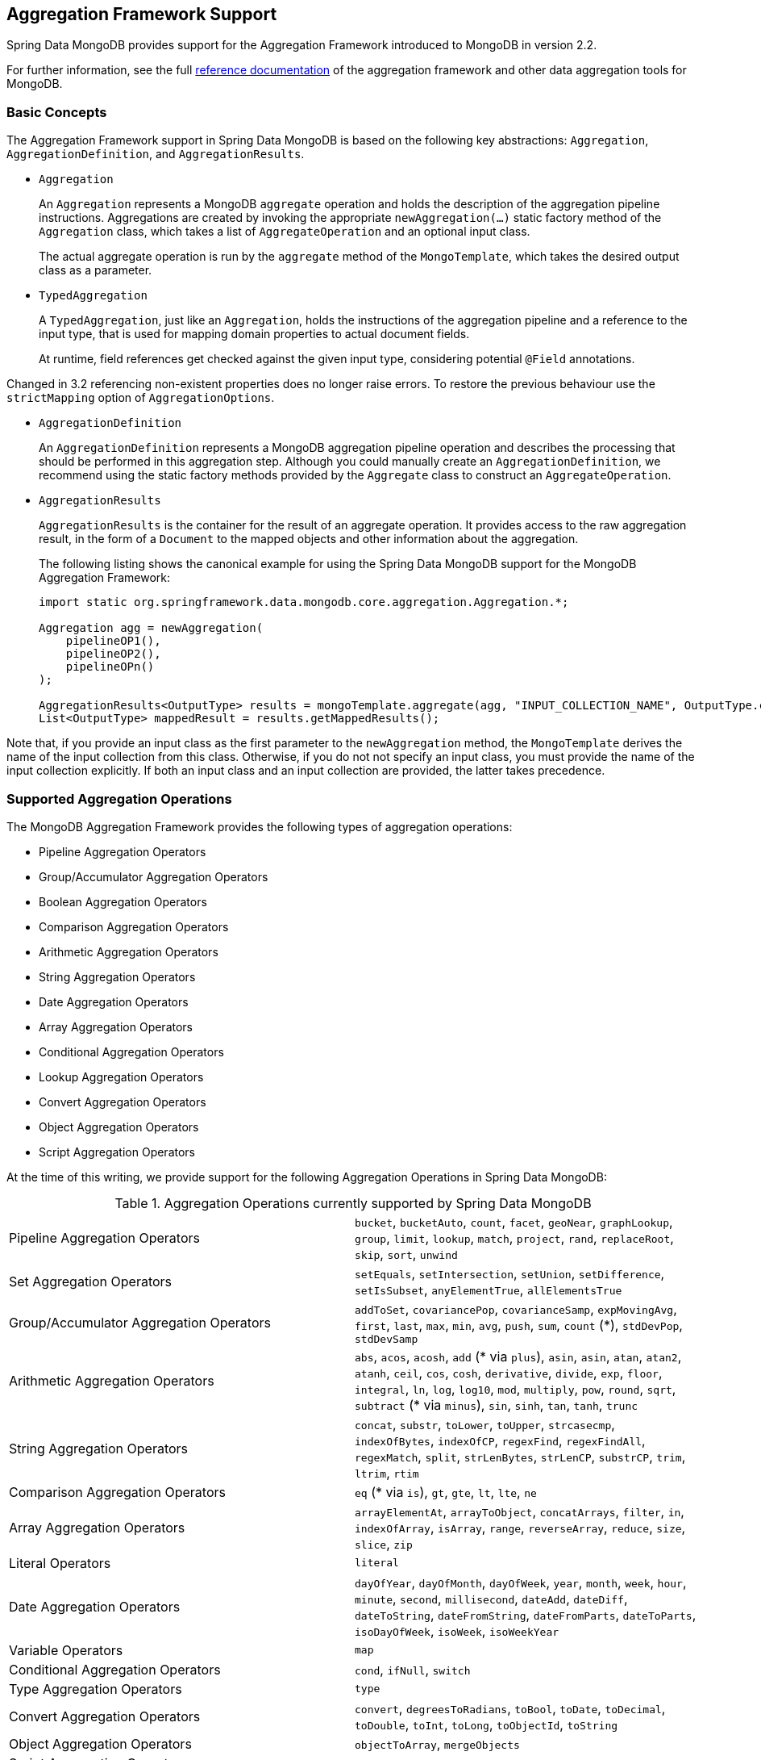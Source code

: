 [[mongo.aggregation]]
== Aggregation Framework Support

Spring Data MongoDB provides support for the Aggregation Framework introduced to MongoDB in version 2.2.

For further information, see the full https://docs.mongodb.org/manual/aggregation/[reference documentation] of the aggregation framework and other data aggregation tools for MongoDB.

[[mongo.aggregation.basic-concepts]]
=== Basic Concepts

The Aggregation Framework support in Spring Data MongoDB is based on the following key abstractions: `Aggregation`, `AggregationDefinition`, and `AggregationResults`.

* `Aggregation`
+
An `Aggregation` represents a MongoDB `aggregate` operation and holds the description of the aggregation pipeline instructions. Aggregations are created by invoking the appropriate `newAggregation(…)` static factory method of the `Aggregation` class, which takes a list of `AggregateOperation` and an optional input class.
+
The actual aggregate operation is run by the `aggregate` method of the `MongoTemplate`, which takes the desired output class as a parameter.
+
* `TypedAggregation`
+
A `TypedAggregation`, just like an `Aggregation`, holds the instructions of the aggregation pipeline and a reference to the input type, that is used for mapping domain properties to actual document fields.
+
At runtime, field references get checked against the given input type, considering potential `@Field` annotations.
[NOTE]
====
Changed in 3.2 referencing non-existent properties does no longer raise errors. To restore the previous behaviour use the `strictMapping` option of `AggregationOptions`.
====
* `AggregationDefinition`
+
An `AggregationDefinition` represents a MongoDB aggregation pipeline operation and describes the processing that should be performed in this aggregation step. Although you could manually create an `AggregationDefinition`, we recommend using the static factory methods provided by the `Aggregate` class to construct an `AggregateOperation`.
+
* `AggregationResults`
+
`AggregationResults` is the container for the result of an aggregate operation. It provides access to the raw aggregation result, in the form of a `Document` to the mapped objects and other information about the aggregation.
+
The following listing shows the canonical example for using the Spring Data MongoDB support for the MongoDB Aggregation Framework:
+
[source,java]
----
import static org.springframework.data.mongodb.core.aggregation.Aggregation.*;

Aggregation agg = newAggregation(
    pipelineOP1(),
    pipelineOP2(),
    pipelineOPn()
);

AggregationResults<OutputType> results = mongoTemplate.aggregate(agg, "INPUT_COLLECTION_NAME", OutputType.class);
List<OutputType> mappedResult = results.getMappedResults();
----

Note that, if you provide an input class as the first parameter to the `newAggregation` method, the `MongoTemplate` derives the name of the input collection from this class. Otherwise, if you do not not specify an input class, you must provide the name of the input collection explicitly. If both an input class and an input collection are provided, the latter takes precedence.

[[mongo.aggregation.supported-aggregation-operations]]
=== Supported Aggregation Operations

The MongoDB Aggregation Framework provides the following types of aggregation operations:

* Pipeline Aggregation Operators
* Group/Accumulator Aggregation Operators
* Boolean Aggregation Operators
* Comparison Aggregation Operators
* Arithmetic Aggregation Operators
* String Aggregation Operators
* Date Aggregation Operators
* Array Aggregation Operators
* Conditional Aggregation Operators
* Lookup Aggregation Operators
* Convert Aggregation Operators
* Object Aggregation Operators
* Script Aggregation Operators

At the time of this writing, we provide support for the following Aggregation Operations in Spring Data MongoDB:

.Aggregation Operations currently supported by Spring Data MongoDB
[cols="2*"]
|===
| Pipeline Aggregation Operators
| `bucket`, `bucketAuto`, `count`, `facet`, `geoNear`, `graphLookup`, `group`, `limit`, `lookup`, `match`, `project`, `rand`, `replaceRoot`, `skip`, `sort`, `unwind`

| Set Aggregation Operators
| `setEquals`, `setIntersection`, `setUnion`, `setDifference`, `setIsSubset`, `anyElementTrue`, `allElementsTrue`

| Group/Accumulator Aggregation Operators
| `addToSet`, `covariancePop`, `covarianceSamp`, `expMovingAvg`, `first`, `last`, `max`, `min`, `avg`, `push`, `sum`, `count` (+++*+++), `stdDevPop`, `stdDevSamp`

| Arithmetic Aggregation Operators
| `abs`, `acos`, `acosh`, `add` (+++*+++ via `plus`), `asin`, `asin`, `atan`, `atan2`, `atanh`, `ceil`, `cos`, `cosh`, `derivative`, `divide`, `exp`, `floor`, `integral`, `ln`, `log`, `log10`, `mod`, `multiply`, `pow`, `round`, `sqrt`, `subtract` (+++*+++ via `minus`), `sin`, `sinh`, `tan`, `tanh`, `trunc`

| String Aggregation Operators
| `concat`, `substr`, `toLower`, `toUpper`, `strcasecmp`, `indexOfBytes`, `indexOfCP`, `regexFind`, `regexFindAll`, `regexMatch`, `split`, `strLenBytes`, `strLenCP`, `substrCP`, `trim`, `ltrim`, `rtim`

| Comparison Aggregation Operators
| `eq` (+++*+++ via `is`), `gt`, `gte`, `lt`, `lte`, `ne`

| Array Aggregation Operators
| `arrayElementAt`, `arrayToObject`, `concatArrays`, `filter`, `in`, `indexOfArray`, `isArray`, `range`, `reverseArray`, `reduce`, `size`, `slice`, `zip`

| Literal Operators
| `literal`

| Date Aggregation Operators
| `dayOfYear`, `dayOfMonth`, `dayOfWeek`, `year`, `month`, `week`, `hour`, `minute`, `second`, `millisecond`, `dateAdd`, `dateDiff`, `dateToString`, `dateFromString`, `dateFromParts`, `dateToParts`, `isoDayOfWeek`, `isoWeek`, `isoWeekYear`

| Variable Operators
| `map`

| Conditional Aggregation Operators
| `cond`, `ifNull`, `switch`

| Type Aggregation Operators
| `type`

| Convert Aggregation Operators
| `convert`, `degreesToRadians`, `toBool`, `toDate`, `toDecimal`, `toDouble`, `toInt`, `toLong`, `toObjectId`, `toString`

| Object Aggregation Operators
| `objectToArray`, `mergeObjects`

| Script Aggregation Operators
| `function`, `accumulator`

|===

+++*+++ The operation is mapped or added by Spring Data MongoDB.

Note that the aggregation operations not listed here are currently not supported by Spring Data MongoDB. Comparison aggregation operators are expressed as `Criteria` expressions.

[[mongo.aggregation.projection]]
=== Projection Expressions

Projection expressions are used to define the fields that are the outcome of a particular aggregation step. Projection expressions can be defined through the `project` method of the `Aggregation` class, either by passing a list of `String` objects or an aggregation framework `Fields` object. The projection can be extended with additional fields through a fluent API by using the `and(String)` method and aliased by using the `as(String)` method.
Note that you can also define fields with aliases by using the `Fields.field` static factory method of the aggregation framework, which you can then use to construct a new `Fields` instance. References to projected fields in later aggregation stages are valid only for the field names of included fields or their aliases (including newly defined fields and their aliases). Fields not included in the projection cannot be referenced in later aggregation stages. The following listings show examples of projection expression:

.Projection expression examples
====
[source,java]
----
// generates {$project: {name: 1, netPrice: 1}}
project("name", "netPrice")

// generates {$project: {thing1: $thing2}}
project().and("thing1").as("thing2")

// generates {$project: {a: 1, b: 1, thing2: $thing1}}
project("a","b").and("thing1").as("thing2")
----
====

.Multi-Stage Aggregation using Projection and Sorting
====
[source,java]
----
// generates {$project: {name: 1, netPrice: 1}}, {$sort: {name: 1}}
project("name", "netPrice"), sort(ASC, "name")

// generates {$project: {name: $firstname}}, {$sort: {name: 1}}
project().and("firstname").as("name"), sort(ASC, "name")

// does not work
project().and("firstname").as("name"), sort(ASC, "firstname")
----
====

More examples for project operations can be found in the `AggregationTests` class. Note that further details regarding the projection expressions can be found in the https://docs.mongodb.org/manual/reference/operator/aggregation/project/#pipe._S_project[corresponding section] of the MongoDB Aggregation Framework reference documentation.

[[mongo.aggregation.facet]]
=== Faceted Classification

As of Version 3.4, MongoDB supports faceted classification by using the Aggregation Framework. A faceted classification uses semantic categories (either general or subject-specific) that are combined to create the full classification entry. Documents flowing through the aggregation pipeline are classified into buckets. A multi-faceted classification enables various aggregations on the same set of input documents, without needing to retrieve the input documents multiple times.

==== Buckets

Bucket operations categorize incoming documents into groups, called buckets, based on a specified expression and bucket boundaries. Bucket operations require a grouping field or a grouping expression. You can define them by using the `bucket()` and `bucketAuto()` methods of the `Aggregate` class. `BucketOperation` and `BucketAutoOperation` can expose accumulations based on aggregation expressions for input documents. You can extend the bucket operation with additional parameters through a fluent API by using the `with…()` methods and the `andOutput(String)` method. You can alias the operation by using the `as(String)` method. Each bucket is represented as a document in the output.

`BucketOperation` takes a defined set of boundaries to group incoming documents into these categories. Boundaries are required to be sorted. The following listing shows some examples of bucket operations:

.Bucket operation examples
====
[source,java]
----
// generates {$bucket: {groupBy: $price, boundaries: [0, 100, 400]}}
bucket("price").withBoundaries(0, 100, 400);

// generates {$bucket: {groupBy: $price, default: "Other" boundaries: [0, 100]}}
bucket("price").withBoundaries(0, 100).withDefault("Other");

// generates {$bucket: {groupBy: $price, boundaries: [0, 100], output: { count: { $sum: 1}}}}
bucket("price").withBoundaries(0, 100).andOutputCount().as("count");

// generates {$bucket: {groupBy: $price, boundaries: [0, 100], 5, output: { titles: { $push: "$title"}}}
bucket("price").withBoundaries(0, 100).andOutput("title").push().as("titles");
----
====

`BucketAutoOperation` determines boundaries in an attempt to evenly distribute documents into a specified number of buckets. `BucketAutoOperation` optionally takes a granularity value that specifies the https://en.wikipedia.org/wiki/Preferred_number[preferred number] series to use to ensure that the calculated boundary edges end on preferred round numbers or on powers of 10. The following listing shows examples of bucket operations:

.Bucket operation examples
====
[source,java]
----
// generates {$bucketAuto: {groupBy: $price, buckets: 5}}
bucketAuto("price", 5)

// generates {$bucketAuto: {groupBy: $price, buckets: 5, granularity: "E24"}}
bucketAuto("price", 5).withGranularity(Granularities.E24).withDefault("Other");

// generates {$bucketAuto: {groupBy: $price, buckets: 5, output: { titles: { $push: "$title"}}}
bucketAuto("price", 5).andOutput("title").push().as("titles");
----
====

To create output fields in buckets, bucket operations can use `AggregationExpression` through `andOutput()` and <<mongo.aggregation.projection.expressions, SpEL expressions>> through `andOutputExpression()`.

Note that further details regarding bucket expressions can be found in the https://docs.mongodb.org/manual/reference/operator/aggregation/bucket/[`$bucket` section] and
https://docs.mongodb.org/manual/reference/operator/aggregation/bucketAuto/[`$bucketAuto` section] of the MongoDB Aggregation Framework reference documentation.

==== Multi-faceted Aggregation

Multiple aggregation pipelines can be used to create multi-faceted aggregations that characterize data across multiple dimensions (or facets) within a single aggregation stage. Multi-faceted aggregations provide multiple filters and categorizations to guide data browsing and analysis. A common implementation of faceting is how many online retailers provide ways to narrow down search results by applying filters on product price, manufacturer, size, and other factors.

You can define a `FacetOperation` by using the `facet()` method of the `Aggregation` class. You can customize it with multiple aggregation pipelines by using the `and()` method. Each sub-pipeline has its own field in the output document where its results are stored as an array of documents.

Sub-pipelines can project and filter input documents prior to grouping. Common use cases include extraction of date parts or calculations before categorization. The following listing shows facet operation examples:

.Facet operation examples
====
[source,java]
----
// generates {$facet: {categorizedByPrice: [ { $match: { price: {$exists : true}}}, { $bucketAuto: {groupBy: $price, buckets: 5}}]}}
facet(match(Criteria.where("price").exists(true)), bucketAuto("price", 5)).as("categorizedByPrice"))

// generates {$facet: {categorizedByCountry: [ { $match: { country: {$exists : true}}}, { $sortByCount: "$country"}]}}
facet(match(Criteria.where("country").exists(true)), sortByCount("country")).as("categorizedByCountry"))

// generates {$facet: {categorizedByYear: [
//     { $project: { title: 1, publicationYear: { $year: "publicationDate"}}},
//     { $bucketAuto: {groupBy: $price, buckets: 5, output: { titles: {$push:"$title"}}}
// ]}}
facet(project("title").and("publicationDate").extractYear().as("publicationYear"),
      bucketAuto("publicationYear", 5).andOutput("title").push().as("titles"))
  .as("categorizedByYear"))
----
====

Note that further details regarding facet operation can be found in the https://docs.mongodb.org/manual/reference/operator/aggregation/facet/[`$facet` section] of the MongoDB Aggregation Framework reference documentation.

[[mongo.aggregation.sort-by-count]]
==== Sort By Count

Sort by count operations group incoming documents based on the value of a specified expression, compute the count of documents in each distinct group, and sort the results by count. It offers a handy shortcut to apply sorting when using <<mongo.aggregation.facet>>. Sort by count operations require a grouping field or grouping expression. The following listing shows a sort by count example:

.Sort by count example
====
[source,java]
----
// generates { $sortByCount: "$country" }
sortByCount("country");
----
====

A sort by count operation is equivalent to the following BSON (Binary JSON):

----
{ $group: { _id: <expression>, count: { $sum: 1 } } },
{ $sort: { count: -1 } }
----

[[mongo.aggregation.projection.expressions]]
==== Spring Expression Support in Projection Expressions

We support the use of SpEL expressions in projection expressions through the `andExpression` method of the `ProjectionOperation` and `BucketOperation` classes. This feature lets you define the desired expression as a SpEL expression. On running a query, the SpEL expression is translated into a corresponding MongoDB projection expression part. This arrangement makes it much easier to express complex calculations.

===== Complex Calculations with SpEL expressions

Consider the following SpEL expression:

[source,java]
----
1 + (q + 1) / (q - 1)
----

The preceding expression is translated into the following projection expression part:

[source,javascript]
----
{ "$add" : [ 1, {
    "$divide" : [ {
        "$add":["$q", 1]}, {
        "$subtract":[ "$q", 1]}
    ]
}]}
----

You can see examples in more context in <<mongo.aggregation.examples.example5>> and <<mongo.aggregation.examples.example6>>. You can find more usage examples for supported SpEL expression constructs in `SpelExpressionTransformerUnitTests`. The following table shows the SpEL transformations supported by Spring Data MongoDB:

.Supported SpEL transformations
[%header,cols="2"]
|===
| SpEL Expression
| Mongo Expression Part
| a == b
| { $eq : [$a, $b] }
| a != b
| { $ne : [$a , $b] }
| a > b
| { $gt : [$a, $b] }
| a >= b
| { $gte : [$a, $b] }
| a < b
| { $lt : [$a, $b] }
| a <= b
| { $lte : [$a, $b] }
| a + b
| { $add : [$a, $b] }
| a - b
| { $subtract : [$a, $b] }
| a * b
| { $multiply : [$a, $b] }
| a / b
| { $divide : [$a, $b] }
| a^b
| { $pow : [$a, $b] }
| a % b
| { $mod : [$a, $b] }
| a && b
| { $and : [$a, $b] }
| a \|\| b
| { $or : [$a, $b] }
| !a
| { $not : [$a] }
|===

In addition to the transformations shown in the preceding table, you can use standard SpEL operations such as `new` to (for example) create arrays and reference expressions through their names (followed by the arguments to use in brackets). The following example shows how to create an array in this fashion:

[source,java]
----
// { $setEquals : [$a, [5, 8, 13] ] }
.andExpression("setEquals(a, new int[]{5, 8, 13})");
----

[[mongo.aggregation.examples]]
==== Aggregation Framework Examples

The examples in this section demonstrate the usage patterns for the MongoDB Aggregation Framework with Spring Data MongoDB.

[[mongo.aggregation.examples.example1]]
===== Aggregation Framework Example 1

In this introductory example, we want to aggregate a list of tags to get the occurrence count of a particular tag from a MongoDB collection (called `tags`) sorted by the occurrence count in descending order. This example demonstrates the usage of grouping, sorting, projections (selection), and unwinding (result splitting).

[source,java]
----
class TagCount {
 String tag;
 int n;
}
----

[source,java]
----
import static org.springframework.data.mongodb.core.aggregation.Aggregation.*;

Aggregation agg = newAggregation(
    project("tags"),
    unwind("tags"),
    group("tags").count().as("n"),
    project("n").and("tag").previousOperation(),
    sort(DESC, "n")
);

AggregationResults<TagCount> results = mongoTemplate.aggregate(agg, "tags", TagCount.class);
List<TagCount> tagCount = results.getMappedResults();
----

The preceding listing uses the following algorithm:

. Create a new aggregation by using the `newAggregation` static factory method, to which we pass a list of aggregation operations. These aggregate operations define the aggregation pipeline of our `Aggregation`.
. Use the `project` operation to select the `tags` field (which is an array of strings) from the input collection.
. Use the `unwind` operation to generate a new document for each tag within the `tags` array.
. Use the `group` operation to define a group for each `tags` value for which we aggregate the occurrence count (by using the `count` aggregation operator and collecting the result in a new field called `n`).
. Select the `n` field and create an alias for the ID field generated from the previous group operation (hence the call to `previousOperation()`) with a name of `tag`.
. Use the `sort` operation to sort the resulting list of tags by their occurrence count in descending order.
. Call the `aggregate` method on `MongoTemplate` to let MongoDB perform the actual aggregation operation, with the created `Aggregation` as an argument.

Note that the input collection is explicitly specified as the `tags` parameter to the `aggregate` Method. If the name of the input collection is not specified explicitly, it is derived from the input class passed as the first parameter to the `newAggreation` method.

[[mongo.aggregation.examples.example2]]
===== Aggregation Framework Example 2

This example is based on the https://docs.mongodb.org/manual/tutorial/aggregation-examples/#largest-and-smallest-cities-by-state[Largest and Smallest Cities by State] example from the MongoDB Aggregation Framework documentation. We added additional sorting to produce stable results with different MongoDB versions. Here we want to return the smallest and largest cities by population for each state by using the aggregation framework. This example demonstrates grouping, sorting, and projections (selection).

[source,java]
----
class ZipInfo {
   String id;
   String city;
   String state;
   @Field("pop") int population;
   @Field("loc") double[] location;
}

class City {
   String name;
   int population;
}

class ZipInfoStats {
   String id;
   String state;
   City biggestCity;
   City smallestCity;
}
----

[source,java]
----
import static org.springframework.data.mongodb.core.aggregation.Aggregation.*;

TypedAggregation<ZipInfo> aggregation = newAggregation(ZipInfo.class,
    group("state", "city")
       .sum("population").as("pop"),
    sort(ASC, "pop", "state", "city"),
    group("state")
       .last("city").as("biggestCity")
       .last("pop").as("biggestPop")
       .first("city").as("smallestCity")
       .first("pop").as("smallestPop"),
    project()
       .and("state").previousOperation()
       .and("biggestCity")
          .nested(bind("name", "biggestCity").and("population", "biggestPop"))
       .and("smallestCity")
          .nested(bind("name", "smallestCity").and("population", "smallestPop")),
    sort(ASC, "state")
);

AggregationResults<ZipInfoStats> result = mongoTemplate.aggregate(aggregation, ZipInfoStats.class);
ZipInfoStats firstZipInfoStats = result.getMappedResults().get(0);
----

Note that the `ZipInfo` class maps the structure of the given input-collection. The `ZipInfoStats` class defines the structure in the desired output format.

The preceding listings use the following algorithm:

. Use the `group` operation to define a group from the input-collection. The grouping criteria is the combination of the `state` and `city` fields, which forms the ID structure of the group. We aggregate the value of the `population` property from the grouped elements by using the `sum` operator and save the result in the `pop` field.
. Use the `sort` operation to sort the intermediate-result by the `pop`, `state` and `city` fields, in ascending order, such that the smallest city is at the top and the biggest city is at the bottom of the result. Note that the sorting on `state` and `city` is implicitly performed against the group ID fields (which Spring Data MongoDB handled).
. Use a `group` operation again to group the intermediate result by `state`. Note that `state` again implicitly references a group ID field. We select the name and the population count of the biggest and smallest city with calls to the `last(…)` and `first(...)` operators, respectively, in the `project` operation.
. Select the `state` field from the previous `group` operation. Note that `state` again implicitly references a group ID field. Because we do not want an implicitly generated ID to appear, we exclude the ID from the previous operation by using `and(previousOperation()).exclude()`. Because we want to populate the nested `City` structures in our output class, we have to emit appropriate sub-documents by using the nested method.
. Sort the resulting list of `StateStats` by their state name in ascending order in the `sort` operation.

Note that we derive the name of the input collection from the `ZipInfo` class passed as the first parameter to the `newAggregation` method.

[[mongo.aggregation.examples.example3]]
===== Aggregation Framework Example 3

This example is based on the https://docs.mongodb.org/manual/tutorial/aggregation-examples/#states-with-populations-over-10-million[States with Populations Over 10 Million] example from the MongoDB Aggregation Framework documentation. We added additional sorting to produce stable results with different MongoDB versions. Here we want to return all states with a population greater than 10 million, using the aggregation framework. This example demonstrates grouping, sorting, and matching (filtering).

[source,java]
----
class StateStats {
   @Id String id;
   String state;
   @Field("totalPop") int totalPopulation;
}
----

[source,java]
----
import static org.springframework.data.mongodb.core.aggregation.Aggregation.*;

TypedAggregation<ZipInfo> agg = newAggregation(ZipInfo.class,
    group("state").sum("population").as("totalPop"),
    sort(ASC, previousOperation(), "totalPop"),
    match(where("totalPop").gte(10 * 1000 * 1000))
);

AggregationResults<StateStats> result = mongoTemplate.aggregate(agg, StateStats.class);
List<StateStats> stateStatsList = result.getMappedResults();
----

The preceding listings use the following algorithm:

. Group the input collection by the `state` field and calculate the sum of the `population` field and store the result in the new field `"totalPop"`.
. Sort the intermediate result by the id-reference of the previous group operation in addition to the `"totalPop"` field in ascending order.
. Filter the intermediate result by using a `match` operation which accepts a `Criteria` query as an argument.

Note that we derive the name of the input collection from the `ZipInfo` class passed as first parameter to the `newAggregation` method.

[[mongo.aggregation.examples.example4]]
===== Aggregation Framework Example 4

This example demonstrates the use of simple arithmetic operations in the projection operation.

[source,java]
----
class Product {
    String id;
    String name;
    double netPrice;
    int spaceUnits;
}
----

[source,java]
----
import static org.springframework.data.mongodb.core.aggregation.Aggregation.*;

TypedAggregation<Product> agg = newAggregation(Product.class,
    project("name", "netPrice")
        .and("netPrice").plus(1).as("netPricePlus1")
        .and("netPrice").minus(1).as("netPriceMinus1")
        .and("netPrice").multiply(1.19).as("grossPrice")
        .and("netPrice").divide(2).as("netPriceDiv2")
        .and("spaceUnits").mod(2).as("spaceUnitsMod2")
);

AggregationResults<Document> result = mongoTemplate.aggregate(agg, Document.class);
List<Document> resultList = result.getMappedResults();
----

Note that we derive the name of the input collection from the `Product` class passed as first parameter to the `newAggregation` method.

[[mongo.aggregation.examples.example5]]
===== Aggregation Framework Example 5

This example demonstrates the use of simple arithmetic operations derived from SpEL Expressions in the projection operation.

[source,java]
----
class Product {
    String id;
    String name;
    double netPrice;
    int spaceUnits;
}
----

[source,java]
----
import static org.springframework.data.mongodb.core.aggregation.Aggregation.*;

TypedAggregation<Product> agg = newAggregation(Product.class,
    project("name", "netPrice")
        .andExpression("netPrice + 1").as("netPricePlus1")
        .andExpression("netPrice - 1").as("netPriceMinus1")
        .andExpression("netPrice / 2").as("netPriceDiv2")
        .andExpression("netPrice * 1.19").as("grossPrice")
        .andExpression("spaceUnits % 2").as("spaceUnitsMod2")
        .andExpression("(netPrice * 0.8  + 1.2) * 1.19").as("grossPriceIncludingDiscountAndCharge")

);

AggregationResults<Document> result = mongoTemplate.aggregate(agg, Document.class);
List<Document> resultList = result.getMappedResults();
----

[[mongo.aggregation.examples.example6]]
===== Aggregation Framework Example 6

This example demonstrates the use of complex arithmetic operations derived from SpEL Expressions in the projection operation.

Note: The additional parameters passed to the `addExpression` method can be referenced with indexer expressions according to their position. In this example, we reference the first parameter of the parameters array with `[0]`. When the SpEL expression is transformed into a MongoDB aggregation framework expression, external parameter expressions are replaced with their respective values.

[source,java]
----
class Product {
    String id;
    String name;
    double netPrice;
    int spaceUnits;
}
----

[source,java]
----
import static org.springframework.data.mongodb.core.aggregation.Aggregation.*;

double shippingCosts = 1.2;

TypedAggregation<Product> agg = newAggregation(Product.class,
    project("name", "netPrice")
        .andExpression("(netPrice * (1-discountRate)  + [0]) * (1+taxRate)", shippingCosts).as("salesPrice")
);

AggregationResults<Document> result = mongoTemplate.aggregate(agg, Document.class);
List<Document> resultList = result.getMappedResults();
----

Note that we can also refer to other fields of the document within the SpEL expression.

[[mongo.aggregation.examples.example7]]
===== Aggregation Framework Example 7

This example uses conditional projection. It is derived from the https://docs.mongodb.com/manual/reference/operator/aggregation/cond/[$cond reference documentation].

[source,java]
----
public class InventoryItem {

  @Id int id;
  String item;
  String description;
  int qty;
}

public class InventoryItemProjection {

  @Id int id;
  String item;
  String description;
  int qty;
  int discount
}
----

[source,java]
----
import static org.springframework.data.mongodb.core.aggregation.Aggregation.*;

TypedAggregation<InventoryItem> agg = newAggregation(InventoryItem.class,
  project("item").and("discount")
    .applyCondition(ConditionalOperator.newBuilder().when(Criteria.where("qty").gte(250))
      .then(30)
      .otherwise(20))
    .and(ifNull("description", "Unspecified")).as("description")
);

AggregationResults<InventoryItemProjection> result = mongoTemplate.aggregate(agg, "inventory", InventoryItemProjection.class);
List<InventoryItemProjection> stateStatsList = result.getMappedResults();
----

This one-step aggregation uses a projection operation with the `inventory` collection. We project the `discount` field by using a conditional operation for all inventory items that have a `qty` greater than or equal to `250`. A second conditional projection is performed for the `description` field. We apply the `Unspecified` description to all items that either do not have a `description` field or items that have a `null` description.

As of MongoDB 3.6, it is possible to exclude fields from the projection by using a conditional expression.

.Conditional aggregation projection
====
[source,java]
----
TypedAggregation<Book> agg = Aggregation.newAggregation(Book.class,
  project("title")
    .and(ConditionalOperators.when(ComparisonOperators.valueOf("author.middle")     <1>
        .equalToValue(""))                                                          <2>
        .then("$$REMOVE")                                                           <3>
        .otherwiseValueOf("author.middle")                                          <4>
    )
	.as("author.middle"));
----
<1> If the value of the field `author.middle`
<2> does not contain a value,
<3> then use https://docs.mongodb.com/manual/reference/aggregation-variables/#variable.REMOVE[``$$REMOVE``] to exclude the field.
<4> Otherwise, add the field value of `author.middle`.
====
